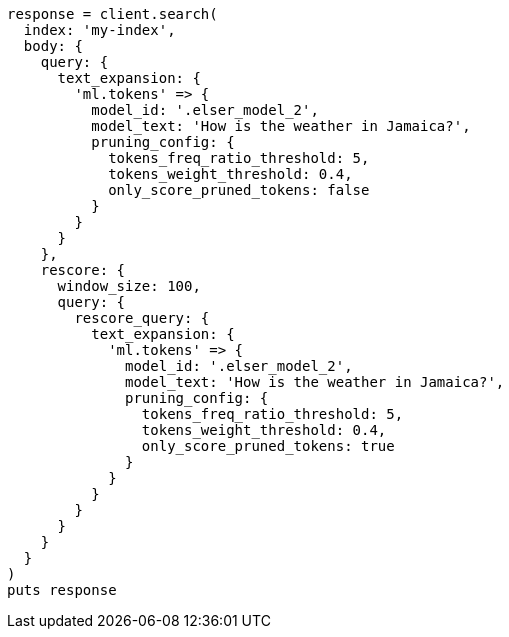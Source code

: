 [source, ruby]
----
response = client.search(
  index: 'my-index',
  body: {
    query: {
      text_expansion: {
        'ml.tokens' => {
          model_id: '.elser_model_2',
          model_text: 'How is the weather in Jamaica?',
          pruning_config: {
            tokens_freq_ratio_threshold: 5,
            tokens_weight_threshold: 0.4,
            only_score_pruned_tokens: false
          }
        }
      }
    },
    rescore: {
      window_size: 100,
      query: {
        rescore_query: {
          text_expansion: {
            'ml.tokens' => {
              model_id: '.elser_model_2',
              model_text: 'How is the weather in Jamaica?',
              pruning_config: {
                tokens_freq_ratio_threshold: 5,
                tokens_weight_threshold: 0.4,
                only_score_pruned_tokens: true
              }
            }
          }
        }
      }
    }
  }
)
puts response
----
